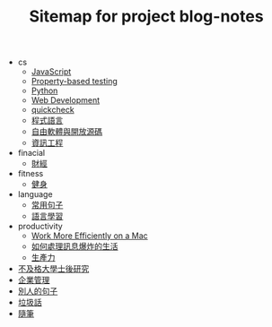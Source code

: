 #+TITLE: Sitemap for project blog-notes

   + cs
     + [[file:cs/javascript.org][JavaScript]]
     + [[file:cs/prop_test.org][Property-based testing]]
     + [[file:cs/python.org][Python]]
     + [[file:cs/web.org][Web Development]]
     + [[file:cs/quickcheck.org][quickcheck]]
     + [[file:cs/prog_lang.org][程式語言]]
     + [[file:cs/floss.org][自由軟體與開放源碼]]
     + [[file:cs/index.org][資訊工程]]
   + finacial
     + [[file:finacial/index.org][財經]]
   + fitness
     + [[file:fitness/index.org][健身]]
   + language
     + [[file:language/common_phrases.org][常用句子]]
     + [[file:language/index.org][語言學習]]
   + productivity
     + [[file:productivity/config_mac.org][Work More Efficiently on a Mac]]
     + [[file:productivity/daily-info-collecting.org][如何處理訊息爆炸的生活]]
     + [[file:productivity/index.org][生產力]]
   + [[file:index.org][不及格大學士後研究]]
   + [[file:management.org][企業管理]]
   + [[file:quotes.org][別人的句子]]
   + [[file:trash_talk.org][垃圾話]]
   + [[file:thought.org][隨筆]]
